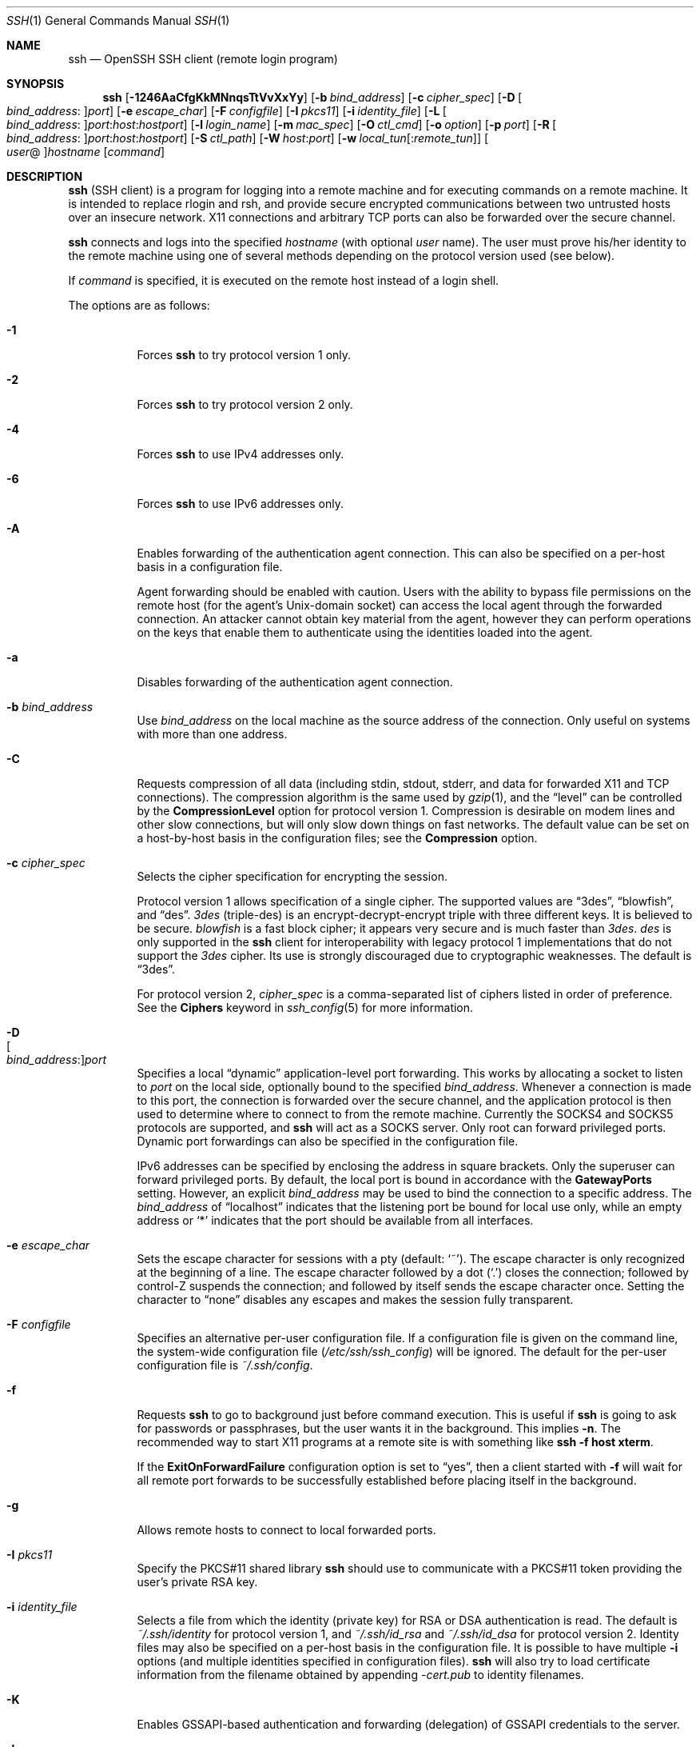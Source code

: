.\"  -*- nroff -*-
.\"
.\" Author: Tatu Ylonen <ylo@cs.hut.fi>
.\" Copyright (c) 1995 Tatu Ylonen <ylo@cs.hut.fi>, Espoo, Finland
.\"                    All rights reserved
.\"
.\" As far as I am concerned, the code I have written for this software
.\" can be used freely for any purpose.  Any derived versions of this
.\" software must be clearly marked as such, and if the derived work is
.\" incompatible with the protocol description in the RFC file, it must be
.\" called by a name other than "ssh" or "Secure Shell".
.\"
.\" Copyright (c) 1999,2000 Markus Friedl.  All rights reserved.
.\" Copyright (c) 1999 Aaron Campbell.  All rights reserved.
.\" Copyright (c) 1999 Theo de Raadt.  All rights reserved.
.\"
.\" Redistribution and use in source and binary forms, with or without
.\" modification, are permitted provided that the following conditions
.\" are met:
.\" 1. Redistributions of source code must retain the above copyright
.\"    notice, this list of conditions and the following disclaimer.
.\" 2. Redistributions in binary form must reproduce the above copyright
.\"    notice, this list of conditions and the following disclaimer in the
.\"    documentation and/or other materials provided with the distribution.
.\"
.\" THIS SOFTWARE IS PROVIDED BY THE AUTHOR ``AS IS'' AND ANY EXPRESS OR
.\" IMPLIED WARRANTIES, INCLUDING, BUT NOT LIMITED TO, THE IMPLIED WARRANTIES
.\" OF MERCHANTABILITY AND FITNESS FOR A PARTICULAR PURPOSE ARE DISCLAIMED.
.\" IN NO EVENT SHALL THE AUTHOR BE LIABLE FOR ANY DIRECT, INDIRECT,
.\" INCIDENTAL, SPECIAL, EXEMPLARY, OR CONSEQUENTIAL DAMAGES (INCLUDING, BUT
.\" NOT LIMITED TO, PROCUREMENT OF SUBSTITUTE GOODS OR SERVICES; LOSS OF USE,
.\" DATA, OR PROFITS; OR BUSINESS INTERRUPTION) HOWEVER CAUSED AND ON ANY
.\" THEORY OF LIABILITY, WHETHER IN CONTRACT, STRICT LIABILITY, OR TORT
.\" (INCLUDING NEGLIGENCE OR OTHERWISE) ARISING IN ANY WAY OUT OF THE USE OF
.\" THIS SOFTWARE, EVEN IF ADVISED OF THE POSSIBILITY OF SUCH DAMAGE.
.\"
.\" $OpenBSD: src/usr.bin/ssh/ssh.1,v 1.309 2010/08/08 19:36:30 jmc Exp $
.Dd $Mdocdate: August 4 2010 $
.Dt SSH 1
.Os
.Sh NAME
.Nm ssh
.Nd OpenSSH SSH client (remote login program)
.Sh SYNOPSIS
.Nm ssh
.Bk -words
.Op Fl 1246AaCfgKkMNnqsTtVvXxYy
.Op Fl b Ar bind_address
.Op Fl c Ar cipher_spec
.Op Fl D Oo Ar bind_address : Oc Ns Ar port
.Op Fl e Ar escape_char
.Op Fl F Ar configfile
.Op Fl I Ar pkcs11
.Op Fl i Ar identity_file
.Op Fl L Oo Ar bind_address : Oc Ns Ar port : Ns Ar host : Ns Ar hostport
.Op Fl l Ar login_name
.Op Fl m Ar mac_spec
.Op Fl O Ar ctl_cmd
.Op Fl o Ar option
.Op Fl p Ar port
.Op Fl R Oo Ar bind_address : Oc Ns Ar port : Ns Ar host : Ns Ar hostport
.Op Fl S Ar ctl_path
.Op Fl W Ar host : Ns Ar port
.Op Fl w Ar local_tun Ns Op : Ns Ar remote_tun
.Oo Ar user Ns @ Oc Ns Ar hostname
.Op Ar command
.Ek
.Sh DESCRIPTION
.Nm
(SSH client) is a program for logging into a remote machine and for
executing commands on a remote machine.
It is intended to replace rlogin and rsh,
and provide secure encrypted communications between
two untrusted hosts over an insecure network.
X11 connections and arbitrary TCP ports
can also be forwarded over the secure channel.
.Pp
.Nm
connects and logs into the specified
.Ar hostname
(with optional
.Ar user
name).
The user must prove
his/her identity to the remote machine using one of several methods
depending on the protocol version used (see below).
.Pp
If
.Ar command
is specified,
it is executed on the remote host instead of a login shell.
.Pp
The options are as follows:
.Bl -tag -width Ds
.It Fl 1
Forces
.Nm
to try protocol version 1 only.
.It Fl 2
Forces
.Nm
to try protocol version 2 only.
.It Fl 4
Forces
.Nm
to use IPv4 addresses only.
.It Fl 6
Forces
.Nm
to use IPv6 addresses only.
.It Fl A
Enables forwarding of the authentication agent connection.
This can also be specified on a per-host basis in a configuration file.
.Pp
Agent forwarding should be enabled with caution.
Users with the ability to bypass file permissions on the remote host
(for the agent's
.Ux Ns -domain
socket) can access the local agent through the forwarded connection.
An attacker cannot obtain key material from the agent,
however they can perform operations on the keys that enable them to
authenticate using the identities loaded into the agent.
.It Fl a
Disables forwarding of the authentication agent connection.
.It Fl b Ar bind_address
Use
.Ar bind_address
on the local machine as the source address
of the connection.
Only useful on systems with more than one address.
.It Fl C
Requests compression of all data (including stdin, stdout, stderr, and
data for forwarded X11 and TCP connections).
The compression algorithm is the same used by
.Xr gzip 1 ,
and the
.Dq level
can be controlled by the
.Cm CompressionLevel
option for protocol version 1.
Compression is desirable on modem lines and other
slow connections, but will only slow down things on fast networks.
The default value can be set on a host-by-host basis in the
configuration files; see the
.Cm Compression
option.
.It Fl c Ar cipher_spec
Selects the cipher specification for encrypting the session.
.Pp
Protocol version 1 allows specification of a single cipher.
The supported values are
.Dq 3des ,
.Dq blowfish ,
and
.Dq des .
.Ar 3des
(triple-des) is an encrypt-decrypt-encrypt triple with three different keys.
It is believed to be secure.
.Ar blowfish
is a fast block cipher; it appears very secure and is much faster than
.Ar 3des .
.Ar des
is only supported in the
.Nm
client for interoperability with legacy protocol 1 implementations
that do not support the
.Ar 3des
cipher.
Its use is strongly discouraged due to cryptographic weaknesses.
The default is
.Dq 3des .
.Pp
For protocol version 2,
.Ar cipher_spec
is a comma-separated list of ciphers
listed in order of preference.
See the
.Cm Ciphers
keyword in
.Xr ssh_config 5
for more information.
.It Fl D Xo
.Sm off
.Oo Ar bind_address : Oc
.Ar port
.Sm on
.Xc
Specifies a local
.Dq dynamic
application-level port forwarding.
This works by allocating a socket to listen to
.Ar port
on the local side, optionally bound to the specified
.Ar bind_address .
Whenever a connection is made to this port, the
connection is forwarded over the secure channel, and the application
protocol is then used to determine where to connect to from the
remote machine.
Currently the SOCKS4 and SOCKS5 protocols are supported, and
.Nm
will act as a SOCKS server.
Only root can forward privileged ports.
Dynamic port forwardings can also be specified in the configuration file.
.Pp
IPv6 addresses can be specified by enclosing the address in square brackets.
Only the superuser can forward privileged ports.
By default, the local port is bound in accordance with the
.Cm GatewayPorts
setting.
However, an explicit
.Ar bind_address
may be used to bind the connection to a specific address.
The
.Ar bind_address
of
.Dq localhost
indicates that the listening port be bound for local use only, while an
empty address or
.Sq *
indicates that the port should be available from all interfaces.
.It Fl e Ar escape_char
Sets the escape character for sessions with a pty (default:
.Ql ~ ) .
The escape character is only recognized at the beginning of a line.
The escape character followed by a dot
.Pq Ql \&.
closes the connection;
followed by control-Z suspends the connection;
and followed by itself sends the escape character once.
Setting the character to
.Dq none
disables any escapes and makes the session fully transparent.
.It Fl F Ar configfile
Specifies an alternative per-user configuration file.
If a configuration file is given on the command line,
the system-wide configuration file
.Pq Pa /etc/ssh/ssh_config
will be ignored.
The default for the per-user configuration file is
.Pa ~/.ssh/config .
.It Fl f
Requests
.Nm
to go to background just before command execution.
This is useful if
.Nm
is going to ask for passwords or passphrases, but the user
wants it in the background.
This implies
.Fl n .
The recommended way to start X11 programs at a remote site is with
something like
.Ic ssh -f host xterm .
.Pp
If the
.Cm ExitOnForwardFailure
configuration option is set to
.Dq yes ,
then a client started with
.Fl f
will wait for all remote port forwards to be successfully established
before placing itself in the background.
.It Fl g
Allows remote hosts to connect to local forwarded ports.
.It Fl I Ar pkcs11
Specify the PKCS#11 shared library
.Nm
should use to communicate with a PKCS#11 token providing the user's
private RSA key.
.It Fl i Ar identity_file
Selects a file from which the identity (private key) for
RSA or DSA authentication is read.
The default is
.Pa ~/.ssh/identity
for protocol version 1, and
.Pa ~/.ssh/id_rsa
and
.Pa ~/.ssh/id_dsa
for protocol version 2.
Identity files may also be specified on
a per-host basis in the configuration file.
It is possible to have multiple
.Fl i
options (and multiple identities specified in
configuration files).
.Nm
will also try to load certificate information from the filename obtained
by appending
.Pa -cert.pub
to identity filenames.
.It Fl K
Enables GSSAPI-based authentication and forwarding (delegation) of GSSAPI
credentials to the server.
.It Fl k
Disables forwarding (delegation) of GSSAPI credentials to the server.
.It Fl L Xo
.Sm off
.Oo Ar bind_address : Oc
.Ar port : host : hostport
.Sm on
.Xc
Specifies that the given port on the local (client) host is to be
forwarded to the given host and port on the remote side.
This works by allocating a socket to listen to
.Ar port
on the local side, optionally bound to the specified
.Ar bind_address .
Whenever a connection is made to this port, the
connection is forwarded over the secure channel, and a connection is
made to
.Ar host
port
.Ar hostport
from the remote machine.
Port forwardings can also be specified in the configuration file.
IPv6 addresses can be specified by enclosing the address in square brackets.
Only the superuser can forward privileged ports.
By default, the local port is bound in accordance with the
.Cm GatewayPorts
setting.
However, an explicit
.Ar bind_address
may be used to bind the connection to a specific address.
The
.Ar bind_address
of
.Dq localhost
indicates that the listening port be bound for local use only, while an
empty address or
.Sq *
indicates that the port should be available from all interfaces.
.It Fl l Ar login_name
Specifies the user to log in as on the remote machine.
This also may be specified on a per-host basis in the configuration file.
.It Fl M
Places the
.Nm
client into
.Dq master
mode for connection sharing.
Multiple
.Fl M
options places
.Nm
into
.Dq master
mode with confirmation required before slave connections are accepted.
Refer to the description of
.Cm ControlMaster
in
.Xr ssh_config 5
for details.
.It Fl m Ar mac_spec
Additionally, for protocol version 2 a comma-separated list of MAC
(message authentication code) algorithms can
be specified in order of preference.
See the
.Cm MACs
keyword for more information.
.It Fl N
Do not execute a remote command.
This is useful for just forwarding ports
(protocol version 2 only).
.It Fl n
Redirects stdin from
.Pa /dev/null
(actually, prevents reading from stdin).
This must be used when
.Nm
is run in the background.
A common trick is to use this to run X11 programs on a remote machine.
For example,
.Ic ssh -n shadows.cs.hut.fi emacs &
will start an emacs on shadows.cs.hut.fi, and the X11
connection will be automatically forwarded over an encrypted channel.
The
.Nm
program will be put in the background.
(This does not work if
.Nm
needs to ask for a password or passphrase; see also the
.Fl f
option.)
.It Fl O Ar ctl_cmd
Control an active connection multiplexing master process.
When the
.Fl O
option is specified, the
.Ar ctl_cmd
argument is interpreted and passed to the master process.
Valid commands are:
.Dq check
(check that the master process is running),
.Dq forward
(request forwardings without command execution) and
.Dq exit
(request the master to exit).
.It Fl o Ar option
Can be used to give options in the format used in the configuration file.
This is useful for specifying options for which there is no separate
command-line flag.
For full details of the options listed below, and their possible values, see
.Xr ssh_config 5 .
.Pp
.Bl -tag -width Ds -offset indent -compact
.It AddressFamily
.It BatchMode
.It BindAddress
.It ChallengeResponseAuthentication
.It CheckHostIP
.It Cipher
.It Ciphers
.It ClearAllForwardings
.It Compression
.It CompressionLevel
.It ConnectionAttempts
.It ConnectTimeout
.It ControlMaster
.It ControlPath
.It DynamicForward
.It EscapeChar
.It ExitOnForwardFailure
.It ForwardAgent
.It ForwardX11
.It ForwardX11Trusted
.It GatewayPorts
.It GlobalKnownHostsFile
.It GSSAPIAuthentication
.It GSSAPIDelegateCredentials
.It HashKnownHosts
.It Host
.It HostbasedAuthentication
.It HostKeyAlgorithms
.It HostKeyAlias
.It HostName
.It IdentityFile
.It IdentitiesOnly
.It KbdInteractiveDevices
.It LocalCommand
.It LocalForward
.It LogLevel
.It MACs
.It NoHostAuthenticationForLocalhost
.It NumberOfPasswordPrompts
.It PasswordAuthentication
.It PermitLocalCommand
.It PKCS11Provider
.It Port
.It PreferredAuthentications
.It Protocol
.It ProxyCommand
.It PubkeyAuthentication
.It RekeyLimit
.It RemoteForward
.It RhostsRSAAuthentication
.It RSAAuthentication
.It SendEnv
.It ServerAliveInterval
.It ServerAliveCountMax
.It StrictHostKeyChecking
.It TCPKeepAlive
.It Tunnel
.It TunnelDevice
.It UsePrivilegedPort
.It User
.It UserKnownHostsFile
.It VerifyHostKeyDNS
.It VisualHostKey
.It XAuthLocation
.El
.It Fl p Ar port
Port to connect to on the remote host.
This can be specified on a
per-host basis in the configuration file.
.It Fl q
Quiet mode.
Causes most warning and diagnostic messages to be suppressed.
.It Fl R Xo
.Sm off
.Oo Ar bind_address : Oc
.Ar port : host : hostport
.Sm on
.Xc
Specifies that the given port on the remote (server) host is to be
forwarded to the given host and port on the local side.
This works by allocating a socket to listen to
.Ar port
on the remote side, and whenever a connection is made to this port, the
connection is forwarded over the secure channel, and a connection is
made to
.Ar host
port
.Ar hostport
from the local machine.
.Pp
Port forwardings can also be specified in the configuration file.
Privileged ports can be forwarded only when
logging in as root on the remote machine.
IPv6 addresses can be specified by enclosing the address in square braces.
.Pp
By default, the listening socket on the server will be bound to the loopback
interface only.
This may be overridden by specifying a
.Ar bind_address .
An empty
.Ar bind_address ,
or the address
.Ql * ,
indicates that the remote socket should listen on all interfaces.
Specifying a remote
.Ar bind_address
will only succeed if the server's
.Cm GatewayPorts
option is enabled (see
.Xr sshd_config 5 ) .
.Pp
If the
.Ar port
argument is
.Ql 0 ,
the listen port will be dynamically allocated on the server and reported
to the client at run time.
When used together with
.Ic -O forward
the allocated port will be printed to the standard output.
.It Fl S Ar ctl_path
Specifies the location of a control socket for connection sharing,
or the string
.Dq none
to disable connection sharing.
Refer to the description of
.Cm ControlPath
and
.Cm ControlMaster
in
.Xr ssh_config 5
for details.
.It Fl s
May be used to request invocation of a subsystem on the remote system.
Subsystems are a feature of the SSH2 protocol which facilitate the use
of SSH as a secure transport for other applications (eg.\&
.Xr sftp 1 ) .
The subsystem is specified as the remote command.
.It Fl T
Disable pseudo-tty allocation.
.It Fl t
Force pseudo-tty allocation.
This can be used to execute arbitrary
screen-based programs on a remote machine, which can be very useful,
e.g. when implementing menu services.
Multiple
.Fl t
options force tty allocation, even if
.Nm
has no local tty.
.It Fl V
Display the version number and exit.
.It Fl v
Verbose mode.
Causes
.Nm
to print debugging messages about its progress.
This is helpful in
debugging connection, authentication, and configuration problems.
Multiple
.Fl v
options increase the verbosity.
The maximum is 3.
.It Fl W Ar host : Ns Ar port
Requests that standard input and output on the client be forwarded to
.Ar host
on
.Ar port
over the secure channel.
Implies
.Fl N ,
.Fl T ,
.Cm ExitOnForwardFailure
and
.Cm ClearAllForwardings
and works with Protocol version 2 only.
.It Fl w Xo
.Ar local_tun Ns Op : Ns Ar remote_tun
.Xc
Requests
tunnel
device forwarding with the specified
.Xr tun 4
devices between the client
.Pq Ar local_tun
and the server
.Pq Ar remote_tun .
.Pp
The devices may be specified by numerical ID or the keyword
.Dq any ,
which uses the next available tunnel device.
If
.Ar remote_tun
is not specified, it defaults to
.Dq any .
See also the
.Cm Tunnel
and
.Cm TunnelDevice
directives in
.Xr ssh_config 5 .
If the
.Cm Tunnel
directive is unset, it is set to the default tunnel mode, which is
.Dq point-to-point .
.It Fl X
Enables X11 forwarding.
This can also be specified on a per-host basis in a configuration file.
.Pp
X11 forwarding should be enabled with caution.
Users with the ability to bypass file permissions on the remote host
(for the user's X authorization database)
can access the local X11 display through the forwarded connection.
An attacker may then be able to perform activities such as keystroke monitoring.
.Pp
For this reason, X11 forwarding is subjected to X11 SECURITY extension
restrictions by default.
Please refer to the
.Nm
.Fl Y
option and the
.Cm ForwardX11Trusted
directive in
.Xr ssh_config 5
for more information.
.It Fl x
Disables X11 forwarding.
.It Fl Y
Enables trusted X11 forwarding.
Trusted X11 forwardings are not subjected to the X11 SECURITY extension
controls.
.It Fl y
Send log information using the
.Xr syslog 3
system module.
By default this information is sent to stderr.
.El
.Pp
.Nm
may additionally obtain configuration data from
a per-user configuration file and a system-wide configuration file.
The file format and configuration options are described in
.Xr ssh_config 5 .
.Pp
.Nm
exits with the exit status of the remote command or with 255
if an error occurred.
.Sh AUTHENTICATION
The OpenSSH SSH client supports SSH protocols 1 and 2.
The default is to use protocol 2 only,
though this can be changed via the
.Cm Protocol
option in
.Xr ssh_config 5
or the
.Fl 1
and
.Fl 2
options (see above).
Both protocols support similar authentication methods,
but protocol 2 is the default since
it provides additional mechanisms for confidentiality
(the traffic is encrypted using AES, 3DES, Blowfish, CAST128, or Arcfour)
and integrity (hmac-md5, hmac-sha1, umac-64, hmac-ripemd160).
Protocol 1 lacks a strong mechanism for ensuring the
integrity of the connection.
.Pp
The methods available for authentication are:
GSSAPI-based authentication,
host-based authentication,
public key authentication,
challenge-response authentication,
and password authentication.
Authentication methods are tried in the order specified above,
though protocol 2 has a configuration option to change the default order:
.Cm PreferredAuthentications .
.Pp
Host-based authentication works as follows:
If the machine the user logs in from is listed in
.Pa /etc/hosts.equiv
or
.Pa /etc/shosts.equiv
on the remote machine, and the user names are
the same on both sides, or if the files
.Pa ~/.rhosts
or
.Pa ~/.shosts
exist in the user's home directory on the
remote machine and contain a line containing the name of the client
machine and the name of the user on that machine, the user is
considered for login.
Additionally, the server
.Em must
be able to verify the client's
host key (see the description of
.Pa /etc/ssh/ssh_known_hosts
and
.Pa ~/.ssh/known_hosts ,
below)
for login to be permitted.
This authentication method closes security holes due to IP
spoofing, DNS spoofing, and routing spoofing.
[Note to the administrator:
.Pa /etc/hosts.equiv ,
.Pa ~/.rhosts ,
and the rlogin/rsh protocol in general, are inherently insecure and should be
disabled if security is desired.]
.Pp
Public key authentication works as follows:
The scheme is based on public-key cryptography,
using cryptosystems
where encryption and decryption are done using separate keys,
and it is unfeasible to derive the decryption key from the encryption key.
The idea is that each user creates a public/private
key pair for authentication purposes.
The server knows the public key, and only the user knows the private key.
.Nm
implements public key authentication protocol automatically,
using either the RSA or DSA algorithms.
Protocol 1 is restricted to using only RSA keys,
but protocol 2 may use either.
The
.Sx HISTORY
section of
.Xr ssl 8
contains a brief discussion of the two algorithms.
.Pp
The file
.Pa ~/.ssh/authorized_keys
lists the public keys that are permitted for logging in.
When the user logs in, the
.Nm
program tells the server which key pair it would like to use for
authentication.
The client proves that it has access to the private key
and the server checks that the corresponding public key
is authorized to accept the account.
.Pp
The user creates his/her key pair by running
.Xr ssh-keygen 1 .
This stores the private key in
.Pa ~/.ssh/identity
(protocol 1),
.Pa ~/.ssh/id_dsa
(protocol 2 DSA),
or
.Pa ~/.ssh/id_rsa
(protocol 2 RSA)
and stores the public key in
.Pa ~/.ssh/identity.pub
(protocol 1),
.Pa ~/.ssh/id_dsa.pub
(protocol 2 DSA),
or
.Pa ~/.ssh/id_rsa.pub
(protocol 2 RSA)
in the user's home directory.
The user should then copy the public key
to
.Pa ~/.ssh/authorized_keys
in his/her home directory on the remote machine.
The
.Pa authorized_keys
file corresponds to the conventional
.Pa ~/.rhosts
file, and has one key
per line, though the lines can be very long.
After this, the user can log in without giving the password.
.Pp
A variation on public key authentication
is available in the form of certificate authentication:
instead of a set of public/private keys,
signed certificates are used.
This has the advantage that a single trusted certification authority
can be used in place of many public/private keys.
See the
.Sx CERTIFICATES
section of
.Xr ssh-keygen 1
for more information.
.Pp
The most convenient way to use public key or certificate authentication
may be with an authentication agent.
See
.Xr ssh-agent 1
for more information.
.Pp
Challenge-response authentication works as follows:
The server sends an arbitrary
.Qq challenge
text, and prompts for a response.
Protocol 2 allows multiple challenges and responses;
protocol 1 is restricted to just one challenge/response.
Examples of challenge-response authentication include
BSD Authentication (see
.Xr login.conf 5 )
and PAM (some non-OpenBSD systems).
.Pp
Finally, if other authentication methods fail,
.Nm
prompts the user for a password.
The password is sent to the remote
host for checking; however, since all communications are encrypted,
the password cannot be seen by someone listening on the network.
.Pp
.Nm
automatically maintains and checks a database containing
identification for all hosts it has ever been used with.
Host keys are stored in
.Pa ~/.ssh/known_hosts
in the user's home directory.
Additionally, the file
.Pa /etc/ssh/ssh_known_hosts
is automatically checked for known hosts.
Any new hosts are automatically added to the user's file.
If a host's identification ever changes,
.Nm
warns about this and disables password authentication to prevent
server spoofing or man-in-the-middle attacks,
which could otherwise be used to circumvent the encryption.
The
.Cm StrictHostKeyChecking
option can be used to control logins to machines whose
host key is not known or has changed.
.Pp
When the user's identity has been accepted by the server, the server
either executes the given command, or logs into the machine and gives
the user a normal shell on the remote machine.
All communication with
the remote command or shell will be automatically encrypted.
.Pp
If a pseudo-terminal has been allocated (normal login session), the
user may use the escape characters noted below.
.Pp
If no pseudo-tty has been allocated,
the session is transparent and can be used to reliably transfer binary data.
On most systems, setting the escape character to
.Dq none
will also make the session transparent even if a tty is used.
.Pp
The session terminates when the command or shell on the remote
machine exits and all X11 and TCP connections have been closed.
.Sh ESCAPE CHARACTERS
When a pseudo-terminal has been requested,
.Nm
supports a number of functions through the use of an escape character.
.Pp
A single tilde character can be sent as
.Ic ~~
or by following the tilde by a character other than those described below.
The escape character must always follow a newline to be interpreted as
special.
The escape character can be changed in configuration files using the
.Cm EscapeChar
configuration directive or on the command line by the
.Fl e
option.
.Pp
The supported escapes (assuming the default
.Ql ~ )
are:
.Bl -tag -width Ds
.It Cm ~.
Disconnect.
.It Cm ~^Z
Background
.Nm .
.It Cm ~#
List forwarded connections.
.It Cm ~&
Background
.Nm
at logout when waiting for forwarded connection / X11 sessions to terminate.
.It Cm ~?
Display a list of escape characters.
.It Cm ~B
Send a BREAK to the remote system
(only useful for SSH protocol version 2 and if the peer supports it).
.It Cm ~C
Open command line.
Currently this allows the addition of port forwardings using the
.Fl L ,
.Fl R
and
.Fl D
options (see above).
It also allows the cancellation of existing remote port-forwardings
using
.Sm off
.Fl KR Oo Ar bind_address : Oc Ar port .
.Sm on
.Ic !\& Ns Ar command
allows the user to execute a local command if the
.Ic PermitLocalCommand
option is enabled in
.Xr ssh_config 5 .
Basic help is available, using the
.Fl h
option.
.It Cm ~R
Request rekeying of the connection
(only useful for SSH protocol version 2 and if the peer supports it).
.El
.Sh TCP FORWARDING
Forwarding of arbitrary TCP connections over the secure channel can
be specified either on the command line or in a configuration file.
One possible application of TCP forwarding is a secure connection to a
mail server; another is going through firewalls.
.Pp
In the example below, we look at encrypting communication between
an IRC client and server, even though the IRC server does not directly
support encrypted communications.
This works as follows:
the user connects to the remote host using
.Nm ,
specifying a port to be used to forward connections
to the remote server.
After that it is possible to start the service which is to be encrypted
on the client machine,
connecting to the same local port,
and
.Nm
will encrypt and forward the connection.
.Pp
The following example tunnels an IRC session from client machine
.Dq 127.0.0.1
(localhost)
to remote server
.Dq server.example.com :
.Bd -literal -offset 4n
$ ssh -f -L 1234:localhost:6667 server.example.com sleep 10
$ irc -c '#users' -p 1234 pinky 127.0.0.1
.Ed
.Pp
This tunnels a connection to IRC server
.Dq server.example.com ,
joining channel
.Dq #users ,
nickname
.Dq pinky ,
using port 1234.
It doesn't matter which port is used,
as long as it's greater than 1023
(remember, only root can open sockets on privileged ports)
and doesn't conflict with any ports already in use.
The connection is forwarded to port 6667 on the remote server,
since that's the standard port for IRC services.
.Pp
The
.Fl f
option backgrounds
.Nm
and the remote command
.Dq sleep 10
is specified to allow an amount of time
(10 seconds, in the example)
to start the service which is to be tunnelled.
If no connections are made within the time specified,
.Nm
will exit.
.Sh X11 FORWARDING
If the
.Cm ForwardX11
variable is set to
.Dq yes
(or see the description of the
.Fl X ,
.Fl x ,
and
.Fl Y
options above)
and the user is using X11 (the
.Ev DISPLAY
environment variable is set), the connection to the X11 display is
automatically forwarded to the remote side in such a way that any X11
programs started from the shell (or command) will go through the
encrypted channel, and the connection to the real X server will be made
from the local machine.
The user should not manually set
.Ev DISPLAY .
Forwarding of X11 connections can be
configured on the command line or in configuration files.
.Pp
The
.Ev DISPLAY
value set by
.Nm
will point to the server machine, but with a display number greater than zero.
This is normal, and happens because
.Nm
creates a
.Dq proxy
X server on the server machine for forwarding the
connections over the encrypted channel.
.Pp
.Nm
will also automatically set up Xauthority data on the server machine.
For this purpose, it will generate a random authorization cookie,
store it in Xauthority on the server, and verify that any forwarded
connections carry this cookie and replace it by the real cookie when
the connection is opened.
The real authentication cookie is never
sent to the server machine (and no cookies are sent in the plain).
.Pp
If the
.Cm ForwardAgent
variable is set to
.Dq yes
(or see the description of the
.Fl A
and
.Fl a
options above) and
the user is using an authentication agent, the connection to the agent
is automatically forwarded to the remote side.
.Sh VERIFYING HOST KEYS
When connecting to a server for the first time,
a fingerprint of the server's public key is presented to the user
(unless the option
.Cm StrictHostKeyChecking
has been disabled).
Fingerprints can be determined using
.Xr ssh-keygen 1 :
.Pp
.Dl $ ssh-keygen -l -f /etc/ssh/ssh_host_rsa_key
.Pp
If the fingerprint is already known, it can be matched
and the key can be accepted or rejected.
Because of the difficulty of comparing host keys
just by looking at hex strings,
there is also support to compare host keys visually,
using
.Em random art .
By setting the
.Cm VisualHostKey
option to
.Dq yes ,
a small ASCII graphic gets displayed on every login to a server, no matter
if the session itself is interactive or not.
By learning the pattern a known server produces, a user can easily
find out that the host key has changed when a completely different pattern
is displayed.
Because these patterns are not unambiguous however, a pattern that looks
similar to the pattern remembered only gives a good probability that the
host key is the same, not guaranteed proof.
.Pp
To get a listing of the fingerprints along with their random art for
all known hosts, the following command line can be used:
.Pp
.Dl $ ssh-keygen -lv -f ~/.ssh/known_hosts
.Pp
If the fingerprint is unknown,
an alternative method of verification is available:
SSH fingerprints verified by DNS.
An additional resource record (RR),
SSHFP,
is added to a zonefile
and the connecting client is able to match the fingerprint
with that of the key presented.
.Pp
In this example, we are connecting a client to a server,
.Dq host.example.com .
The SSHFP resource records should first be added to the zonefile for
host.example.com:
.Bd -literal -offset indent
$ ssh-keygen -r host.example.com.
.Ed
.Pp
The output lines will have to be added to the zonefile.
To check that the zone is answering fingerprint queries:
.Pp
.Dl $ dig -t SSHFP host.example.com
.Pp
Finally the client connects:
.Bd -literal -offset indent
$ ssh -o "VerifyHostKeyDNS ask" host.example.com
[...]
Matching host key fingerprint found in DNS.
Are you sure you want to continue connecting (yes/no)?
.Ed
.Pp
See the
.Cm VerifyHostKeyDNS
option in
.Xr ssh_config 5
for more information.
.Sh SSH-BASED VIRTUAL PRIVATE NETWORKS
.Nm
contains support for Virtual Private Network (VPN) tunnelling
using the
.Xr tun 4
network pseudo-device,
allowing two networks to be joined securely.
The
.Xr sshd_config 5
configuration option
.Cm PermitTunnel
controls whether the server supports this,
and at what level (layer 2 or 3 traffic).
.Pp
The following example would connect client network 10.0.50.0/24
with remote network 10.0.99.0/24 using a point-to-point connection
from 10.1.1.1 to 10.1.1.2,
provided that the SSH server running on the gateway to the remote network,
at 192.168.1.15, allows it.
.Pp
On the client:
.Bd -literal -offset indent
# ssh -f -w 0:1 192.168.1.15 true
# ifconfig tun0 10.1.1.1 10.1.1.2 netmask 255.255.255.252
# route add 10.0.99.0/24 10.1.1.2
.Ed
.Pp
On the server:
.Bd -literal -offset indent
# ifconfig tun1 10.1.1.2 10.1.1.1 netmask 255.255.255.252
# route add 10.0.50.0/24 10.1.1.1
.Ed
.Pp
Client access may be more finely tuned via the
.Pa /root/.ssh/authorized_keys
file (see below) and the
.Cm PermitRootLogin
server option.
The following entry would permit connections on
.Xr tun 4
device 1 from user
.Dq jane
and on tun device 2 from user
.Dq john ,
if
.Cm PermitRootLogin
is set to
.Dq forced-commands-only :
.Bd -literal -offset 2n
tunnel="1",command="sh /etc/netstart tun1" ssh-rsa ... jane
tunnel="2",command="sh /etc/netstart tun2" ssh-rsa ... john
.Ed
.Pp
Since an SSH-based setup entails a fair amount of overhead,
it may be more suited to temporary setups,
such as for wireless VPNs.
More permanent VPNs are better provided by tools such as
.Xr ipsecctl 8
and
.Xr isakmpd 8 .
.Sh ENVIRONMENT
.Nm
will normally set the following environment variables:
.Bl -tag -width "SSH_ORIGINAL_COMMAND"
.It Ev DISPLAY
The
.Ev DISPLAY
variable indicates the location of the X11 server.
It is automatically set by
.Nm
to point to a value of the form
.Dq hostname:n ,
where
.Dq hostname
indicates the host where the shell runs, and
.Sq n
is an integer \*(Ge 1.
.Nm
uses this special value to forward X11 connections over the secure
channel.
The user should normally not set
.Ev DISPLAY
explicitly, as that
will render the X11 connection insecure (and will require the user to
manually copy any required authorization cookies).
.It Ev HOME
Set to the path of the user's home directory.
.It Ev LOGNAME
Synonym for
.Ev USER ;
set for compatibility with systems that use this variable.
.It Ev MAIL
Set to the path of the user's mailbox.
.It Ev PATH
Set to the default
.Ev PATH ,
as specified when compiling
.Nm .
.It Ev SSH_ASKPASS
If
.Nm
needs a passphrase, it will read the passphrase from the current
terminal if it was run from a terminal.
If
.Nm
does not have a terminal associated with it but
.Ev DISPLAY
and
.Ev SSH_ASKPASS
are set, it will execute the program specified by
.Ev SSH_ASKPASS
and open an X11 window to read the passphrase.
This is particularly useful when calling
.Nm
from a
.Pa .xsession
or related script.
(Note that on some machines it
may be necessary to redirect the input from
.Pa /dev/null
to make this work.)
.It Ev SSH_AUTH_SOCK
Identifies the path of a
.Ux Ns -domain
socket used to communicate with the agent.
.It Ev SSH_CONNECTION
Identifies the client and server ends of the connection.
The variable contains
four space-separated values: client IP address, client port number,
server IP address, and server port number.
.It Ev SSH_ORIGINAL_COMMAND
This variable contains the original command line if a forced command
is executed.
It can be used to extract the original arguments.
.It Ev SSH_TTY
This is set to the name of the tty (path to the device) associated
with the current shell or command.
If the current session has no tty,
this variable is not set.
.It Ev TZ
This variable is set to indicate the present time zone if it
was set when the daemon was started (i.e. the daemon passes the value
on to new connections).
.It Ev USER
Set to the name of the user logging in.
.El
.Pp
Additionally,
.Nm
reads
.Pa ~/.ssh/environment ,
and adds lines of the format
.Dq VARNAME=value
to the environment if the file exists and users are allowed to
change their environment.
For more information, see the
.Cm PermitUserEnvironment
option in
.Xr sshd_config 5 .
.Sh FILES
.Bl -tag -width Ds -compact
.It Pa ~/.rhosts
This file is used for host-based authentication (see above).
On some machines this file may need to be
world-readable if the user's home directory is on an NFS partition,
because
.Xr sshd 8
reads it as root.
Additionally, this file must be owned by the user,
and must not have write permissions for anyone else.
The recommended
permission for most machines is read/write for the user, and not
accessible by others.
.Pp
.It Pa ~/.shosts
This file is used in exactly the same way as
.Pa .rhosts ,
but allows host-based authentication without permitting login with
rlogin/rsh.
.Pp
.It Pa ~/.ssh/
This directory is the default location for all user-specific configuration
and authentication information.
There is no general requirement to keep the entire contents of this directory
secret, but the recommended permissions are read/write/execute for the user,
and not accessible by others.
.Pp
.It Pa ~/.ssh/authorized_keys
Lists the public keys (RSA/DSA) that can be used for logging in as this user.
The format of this file is described in the
.Xr sshd 8
manual page.
This file is not highly sensitive, but the recommended
permissions are read/write for the user, and not accessible by others.
.Pp
.It Pa ~/.ssh/config
This is the per-user configuration file.
The file format and configuration options are described in
.Xr ssh_config 5 .
Because of the potential for abuse, this file must have strict permissions:
read/write for the user, and not accessible by others.
.Pp
.It Pa ~/.ssh/environment
Contains additional definitions for environment variables; see
.Sx ENVIRONMENT ,
above.
.Pp
.It Pa ~/.ssh/identity
.It Pa ~/.ssh/id_dsa
.It Pa ~/.ssh/id_rsa
Contains the private key for authentication.
These files
contain sensitive data and should be readable by the user but not
accessible by others (read/write/execute).
.Nm
will simply ignore a private key file if it is accessible by others.
It is possible to specify a passphrase when
generating the key which will be used to encrypt the
sensitive part of this file using 3DES.
.Pp
.It Pa ~/.ssh/identity.pub
.It Pa ~/.ssh/id_dsa.pub
.It Pa ~/.ssh/id_rsa.pub
Contains the public key for authentication.
These files are not
sensitive and can (but need not) be readable by anyone.
.Pp
.It Pa ~/.ssh/known_hosts
Contains a list of host keys for all hosts the user has logged into
that are not already in the systemwide list of known host keys.
See
.Xr sshd 8
for further details of the format of this file.
.Pp
.It Pa ~/.ssh/rc
Commands in this file are executed by
.Nm
when the user logs in, just before the user's shell (or command) is
started.
See the
.Xr sshd 8
manual page for more information.
.Pp
.It Pa /etc/hosts.equiv
This file is for host-based authentication (see above).
It should only be writable by root.
.Pp
.It Pa /etc/shosts.equiv
This file is used in exactly the same way as
.Pa hosts.equiv ,
but allows host-based authentication without permitting login with
rlogin/rsh.
.Pp
.It Pa /etc/ssh/ssh_config
Systemwide configuration file.
The file format and configuration options are described in
.Xr ssh_config 5 .
.Pp
.It Pa /etc/ssh/ssh_host_key
.It Pa /etc/ssh/ssh_host_dsa_key
.It Pa /etc/ssh/ssh_host_rsa_key
These three files contain the private parts of the host keys
and are used for host-based authentication.
If protocol version 1 is used,
.Nm
must be setuid root, since the host key is readable only by root.
For protocol version 2,
.Nm
uses
.Xr ssh-keysign 8
to access the host keys,
eliminating the requirement that
.Nm
be setuid root when host-based authentication is used.
By default
.Nm
is not setuid root.
.Pp
.It Pa /etc/ssh/ssh_known_hosts
Systemwide list of known host keys.
This file should be prepared by the
system administrator to contain the public host keys of all machines in the
organization.
It should be world-readable.
See
.Xr sshd 8
for further details of the format of this file.
.Pp
.It Pa /etc/ssh/sshrc
Commands in this file are executed by
.Nm
when the user logs in, just before the user's shell (or command) is started.
See the
.Xr sshd 8
manual page for more information.
.El
.Sh SEE ALSO
.Xr scp 1 ,
.Xr sftp 1 ,
.Xr ssh-add 1 ,
.Xr ssh-agent 1 ,
.Xr ssh-keygen 1 ,
.Xr ssh-keyscan 1 ,
.Xr tun 4 ,
.Xr hosts.equiv 5 ,
.Xr ssh_config 5 ,
.Xr ssh-keysign 8 ,
.Xr sshd 8
.Rs
.%R RFC 4250
.%T "The Secure Shell (SSH) Protocol Assigned Numbers"
.%D 2006
.Re
.Rs
.%R RFC 4251
.%T "The Secure Shell (SSH) Protocol Architecture"
.%D 2006
.Re
.Rs
.%R RFC 4252
.%T "The Secure Shell (SSH) Authentication Protocol"
.%D 2006
.Re
.Rs
.%R RFC 4253
.%T "The Secure Shell (SSH) Transport Layer Protocol"
.%D 2006
.Re
.Rs
.%R RFC 4254
.%T "The Secure Shell (SSH) Connection Protocol"
.%D 2006
.Re
.Rs
.%R RFC 4255
.%T "Using DNS to Securely Publish Secure Shell (SSH) Key Fingerprints"
.%D 2006
.Re
.Rs
.%R RFC 4256
.%T "Generic Message Exchange Authentication for the Secure Shell Protocol (SSH)"
.%D 2006
.Re
.Rs
.%R RFC 4335
.%T "The Secure Shell (SSH) Session Channel Break Extension"
.%D 2006
.Re
.Rs
.%R RFC 4344
.%T "The Secure Shell (SSH) Transport Layer Encryption Modes"
.%D 2006
.Re
.Rs
.%R RFC 4345
.%T "Improved Arcfour Modes for the Secure Shell (SSH) Transport Layer Protocol"
.%D 2006
.Re
.Rs
.%R RFC 4419
.%T "Diffie-Hellman Group Exchange for the Secure Shell (SSH) Transport Layer Protocol"
.%D 2006
.Re
.Rs
.%R RFC 4716
.%T "The Secure Shell (SSH) Public Key File Format"
.%D 2006
.Re
.Rs
.%T "Hash Visualization: a New Technique to improve Real-World Security"
.%A A. Perrig
.%A D. Song
.%D 1999
.%O "International Workshop on Cryptographic Techniques and E-Commerce (CrypTEC '99)"
.Re
.Sh AUTHORS
OpenSSH is a derivative of the original and free
ssh 1.2.12 release by Tatu Ylonen.
Aaron Campbell, Bob Beck, Markus Friedl, Niels Provos,
Theo de Raadt and Dug Song
removed many bugs, re-added newer features and
created OpenSSH.
Markus Friedl contributed the support for SSH
protocol versions 1.5 and 2.0.
